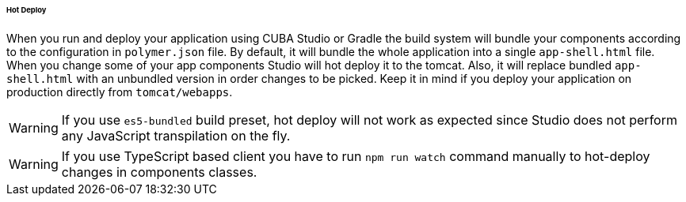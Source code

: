 :sourcesdir: ../../../../../../source

[[polymer_hot_deploy]]
====== Hot Deploy

When you run and deploy your application using CUBA Studio or Gradle the build system will bundle your components according to the configuration in `polymer.json` file. By default, it will bundle the whole application into a single `app-shell.html` file. When you change some of your app components Studio will hot deploy it to the tomcat.  Also, it will replace bundled `app-shell.html` with an unbundled version in order changes to be picked. Keep it in mind if you deploy your application on production directly from `tomcat/webapps`.

[WARNING]
====
If you use `es5-bundled` build preset, hot deploy will not work as expected since Studio does not perform any JavaScript transpilation on the fly.
====

[WARNING]
====
If you use TypeScript based client you have to run `npm run watch` command manually to hot-deploy changes in components classes.
====

